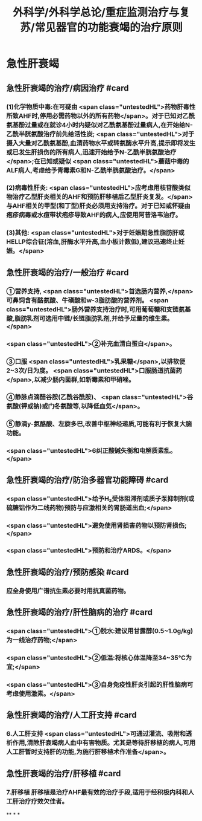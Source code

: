 #+title: 外科学/外科学总论/重症监测治疗与复苏/常见器官的功能衰竭的治疗原则
#+deck: 外科学::外科学总论::重症监测治疗与复苏::教材::常见器官的功能衰竭的治疗

* 急性肝衰竭
** 急性肝衰竭的治疗/病因治疗 #card
:PROPERTIES:
:id: 624d8b6d-8b89-4dfa-b803-a55203be52af
:END:
*** (1)化学物质中毒:在可疑由 <span class="untestedHL">药物肝毒性所致AHF时,停用必需药物以外的所有药物</span>。对于已知对乙酰氨基酚过量或在就诊4小时内疑似对乙酰氨基酚过量病人,在开始给N-乙酰半胱氨酸治疗前先给活性炭; <span class="untestedHL">对于摄入大量对乙酰氨基酚,血清药物水平或转氨酶水平升高,提示即将发生或已发生肝损伤的所有病人,迅速开始给予N-乙酰半胱氨酸治疗</span>;在已知或疑似 <span class="untestedHL">蘑菇中毒的ALF病人,考虑给予青霉素G和N-乙酰半胱氨酸治疗。</span>
*** (2)病毒性肝炎: <span class="untestedHL">应考虑用核苷酸类似物治疗乙型肝炎相关的AHF和预防肝移植后乙型肝炎复发。</span>与AHF相关的甲型(和丁型)肝炎必须用支持治疗。对于已知或怀疑由疱疹病毒或水痘带状疱疹导致AHF的病人,应使用阿昔洛韦治疗。
*** (3)其他: <span class="untestedHL">对于妊娠期急性脂肪肝或HELLP综合征(溶血,肝酶水平升高,血小板计数低),建议迅速终止妊娠。</span>
** 急性肝衰竭的治疗/一般治疗 #card
:PROPERTIES:
:id: 624d8bb4-9f51-42db-9686-dd216283ebd2
:END:
*** ①营养支持, <span class="untestedHL">首选肠内营养,</span>可鼻饲含有酪氨酸、牛磺酸和w-3脂肪酸的营养剂。 <span class="untestedHL">肠外营养支持治疗时,可用葡萄糖和支链氨基酸,脂肪乳剂可选用中链/长链脂肪乳剂,并给予足量的维生素。</span>
*** <span class="untestedHL">②补充血清白蛋白</span>。
*** ③口服 <span class="untestedHL">乳果糖</span>,以排软便2~3次/日为度。 <span class="untestedHL">口服肠道抗菌药</span>,以减少肠内菌群,如新霉素和甲硝唑。
*** ④静脉点滴醋谷胺(乙酰谷酰胺)、 <span class="untestedHL">谷氨酸(钾或钠)或门冬氨酸等,以降低血気</span>。
*** ⑤静滴y-氨酪酸、左旋多巴,改善中枢神经递质,可能有利于恢复大脑功能。
*** <span class="untestedHL">6纠正酸碱失衡和电解质素乱。</span>
** 急性肝衰竭的治疗/防治多器官功能障碍 #card
:PROPERTIES:
:id: 624d8bb9-e9f3-4e3f-8e66-f97adb870756
:END:
*** <span class="untestedHL">给予H₂受体阻滞剂或质子泵抑制剂(或硫糖铝作为二线药物)预防与应激相关的胃肠道出血;</span>
*** <span class="untestedHL">避免使用肾损害药物以预防肾损伤;</span>
*** <span class="untestedHL">预防和治疗ARDS。</span>
** 急性肝衰竭的治疗/预防感染 #card
:PROPERTIES:
:id: 624d8bca-68d4-4dc6-ad89-21b102879455
:END:
*** 应全身使用广谱抗生素必要时用抗真菌药物。
** 急性肝衰竭的治疗/肝性脑病的治疗 #card
:PROPERTIES:
:id: 624d8bd4-de93-42e7-b947-484596af20fc
:END:
*** <span class="untestedHL">①脱水:建议用甘露醇(0.5~1.0g/kg)为一线治疗药物;</span>
*** <span class="untestedHL">②低温:将核心体温降至34~35℃为宜;</span>
*** <span class="untestedHL">③自身免疫性肝炎引起的肝性脑病可考虑使用激素。</span>
** 急性肝衰竭的治疗/人工肝支持 #card
:PROPERTIES:
:id: 624d8bdb-72ae-4574-a476-c0bfcc00569e
:END:
*** 6.人工肝支持  <span class="untestedHL">可通过灌流、吸附和透析作用,清除肝衰竭病人血中有害物质。尤其是等待肝移植的病人,可用人工肝暂时支持肝的功能,为施行肝移植术作准备</span>。
** 急性肝衰竭的治疗/肝移植 #card
:PROPERTIES:
:id: 624d8be4-8c69-4301-85d9-2f37a5f37c91
:END:
*** 7.肝移植 肝移植是治疗AHF最有效的治疗手段,适用于经积极内科和人工肝治疗疗效欠佳者。
**
*
*